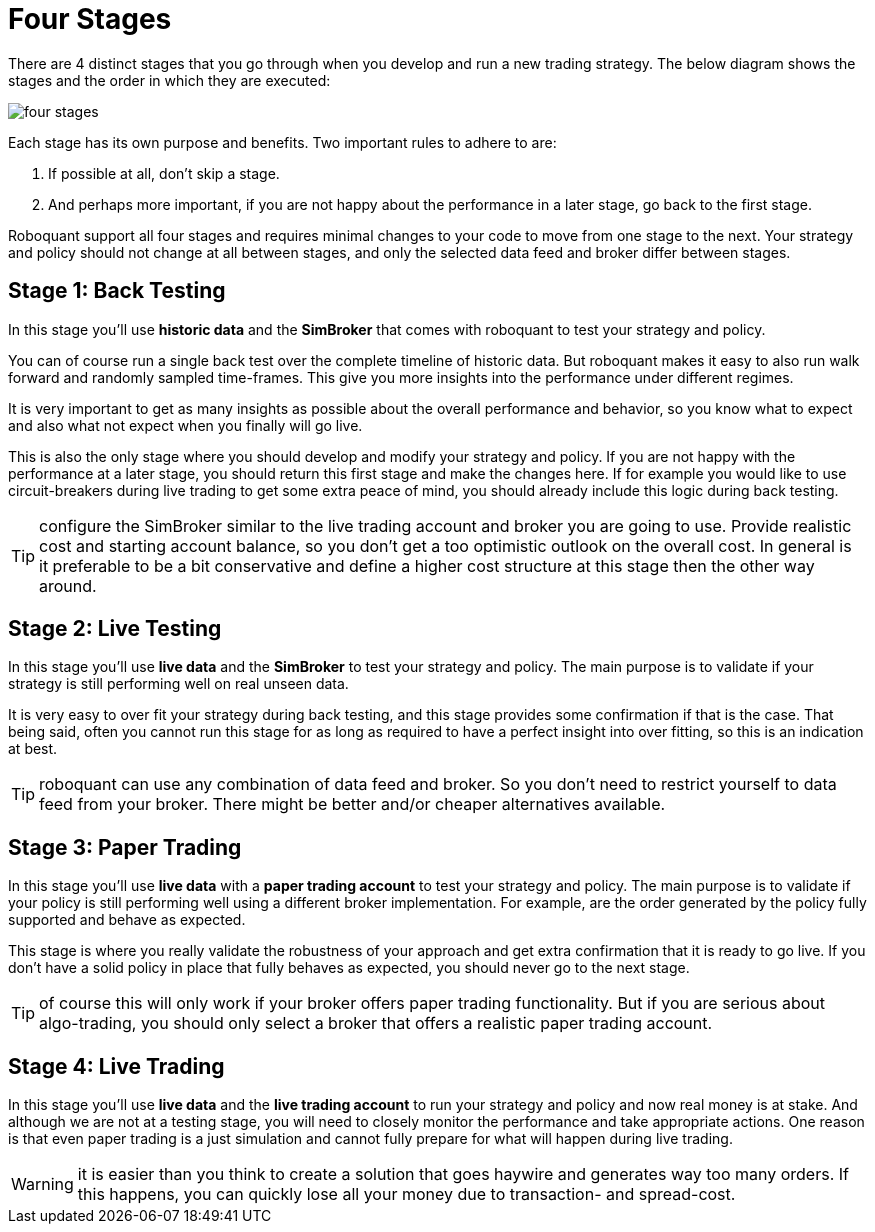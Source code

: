 = Four Stages
:jbake-type: doc
:icons: font

There are 4 distinct stages that you go through when you develop and run a new trading strategy. The below diagram shows the stages and the order in which they are executed:

image::four_stages.png[]

Each stage has its own purpose and benefits. Two important rules to adhere to are:

. If possible at all, don't skip a stage.
. And perhaps more important, if you are not happy about the performance in a later stage, go back to the first stage.

Roboquant support all four stages and requires minimal changes to your code to move from one stage to the next. Your strategy and policy should not change at all between stages, and only the selected data feed and broker differ between stages.

== Stage 1: Back Testing
In this stage you'll use *historic data* and the *SimBroker* that comes with roboquant to test your strategy and policy.

You can of course run a single back test over the complete timeline of historic data. But roboquant makes it easy to also run walk forward and randomly sampled time-frames. This give you more insights into the performance under different regimes.

It is very important to get as many insights as possible about the overall performance and behavior, so you know what to expect and also what not expect when you finally will go live.

This is also the only stage where you should develop and modify your strategy and policy. If you are not happy with the performance at a later stage, you should return this first stage and make the changes here. If for example you would like to use circuit-breakers during live trading to get some extra peace of mind, you should already include this logic during back testing.

TIP: configure the SimBroker similar to the live trading account and broker you are going to use. Provide realistic cost and starting account balance, so you don't get a too optimistic outlook on the overall cost. In general is it preferable to be a bit conservative and define a higher cost structure at this stage then the other way around.

== Stage 2: Live Testing
In this stage you'll use *live data* and the *SimBroker* to test your strategy and policy. The main purpose is to validate if your strategy is still performing well on real unseen data.

It is very easy to over fit your strategy during back testing, and this stage provides some confirmation if that is the case. That being said, often you cannot run this stage for as long as required to have a perfect insight into over fitting, so this is an indication at best.

TIP: roboquant can use any combination of data feed and broker. So you don't need to restrict yourself to data feed from your broker. There might be better and/or cheaper alternatives available.

== Stage 3: Paper Trading
In this stage you'll use *live data* with a *paper trading account* to test your strategy and policy. The main purpose is to validate if your policy is still performing well using a different broker implementation. For example, are the order generated by the policy fully supported and behave as expected.

This stage is where you really validate the robustness of your approach and get extra confirmation that it is ready to go live. If you don't have a solid policy in place that fully behaves as expected, you should never go to the next stage.

TIP: of course this will only work if your broker offers paper trading functionality. But if you are serious about algo-trading, you should only select a broker that offers a realistic paper trading account.

== Stage 4: Live Trading
In this stage you'll use *live data* and the *live trading account* to run your strategy and policy and now real money is at stake. And although we are not at a testing stage, you will need to closely monitor the performance and take appropriate actions. One reason is that even paper trading is a just simulation and cannot fully prepare for what will happen during live trading.

WARNING: it is easier than you think to create a solution that goes haywire and generates way too many orders. If this happens, you can quickly lose all your money due to transaction- and spread-cost.

